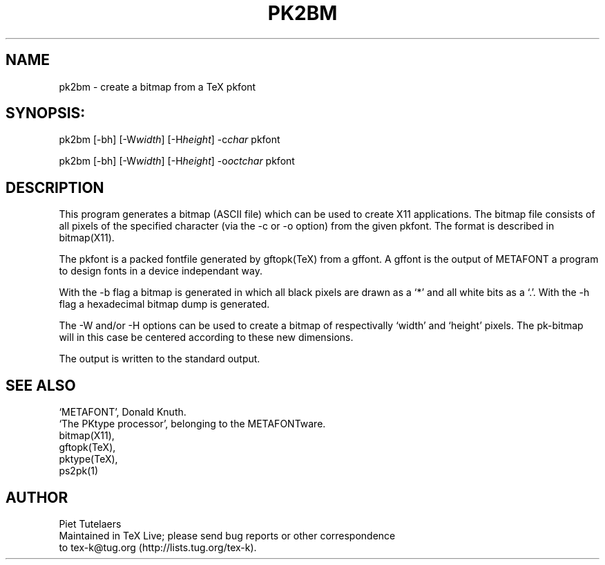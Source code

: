 .TH PK2BM 1 "1 Feb 2016"
.SH NAME
pk2bm \- create a bitmap from a TeX pkfont
.SH SYNOPSIS:
pk2bm [-bh] [-W\fIwidth\fP] [-H\fIheight\fP] -c\fIchar\fP pkfont 

pk2bm [-bh] [-W\fIwidth\fP] [-H\fIheight\fP] -o\fIoctchar\fP pkfont 
.SH DESCRIPTION
This program generates a bitmap (ASCII file) which can be used
to create X11 applications. The bitmap file consists of all pixels
of the specified character (via the -c or -o option) from 
the given pkfont. The format is described in bitmap(X11).
.PP
The pkfont is a packed fontfile generated by gftopk(TeX) from a 
gffont. A gffont is the output of METAFONT a program to design fonts
in a device independant way.
.PP
With the -b flag a bitmap is generated in which all black pixels are
drawn as a `*' and all white bits as a `.'. With the -h flag a 
hexadecimal bitmap dump is generated. 
.PP
The -W and/or -H options can be used to create a bitmap of
respectivally `width' and `height' pixels. The pk-bitmap will in
this case be centered according to these new dimensions.
.PP
The output is written to the standard output.
.SH SEE ALSO
.nf
`METAFONT', Donald Knuth.
`The PKtype processor', belonging to the METAFONTware.
bitmap(X11), 
gftopk(TeX), 
pktype(TeX), 
ps2pk(1)

.SH AUTHOR
.nf
Piet Tutelaers
Maintained in TeX Live; please send bug reports or other correspondence
to tex-k@tug.org (http://lists.tug.org/tex-k).
